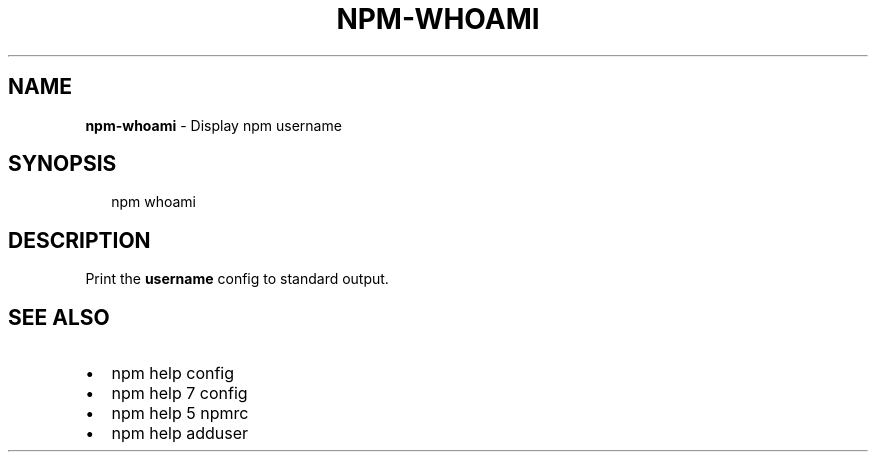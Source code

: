 .TH "NPM\-WHOAMI" "1" "September 2014" "" ""
.SH "NAME"
\fBnpm-whoami\fR \- Display npm username
.SH SYNOPSIS
.P
.RS 2
.EX
npm whoami
.EE
.RE
.SH DESCRIPTION
.P
Print the \fBusername\fR config to standard output\.
.SH SEE ALSO
.RS 0
.IP \(bu 2
npm help config
.IP \(bu 2
npm help 7 config
.IP \(bu 2
npm help 5 npmrc
.IP \(bu 2
npm help adduser

.RE

